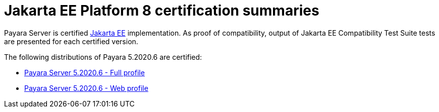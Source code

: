 = Jakarta EE Platform 8 certification summaries

Payara Server is certified https://jakarta.ee/[Jakarta EE] implementation.
As proof of compatibility, output of Jakarta EE Compatibility Test Suite tests are presented for each certified version.

The following distributions of Payara 5.2020.6 are certified:

* xref:jakartaee-certification/5.2020.6/tck-results-full-5.2020.6.adoc[Payara Server 5.2020.6 - Full profile]
* xref:jakartaee-certification/5.2020.6/tck-results-web-5.2020.6.adoc[Payara Server 5.2020.6 - Web profile]

